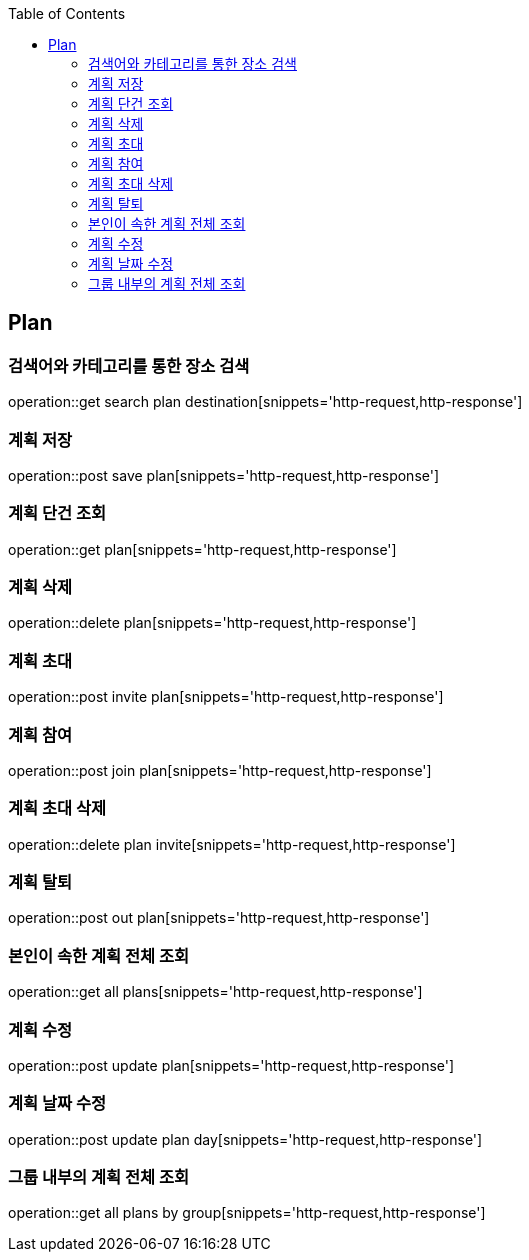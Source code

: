 :doctype: book
:icons: font
:source-highlighter: highlightjs
:toc: left
:toclevels: 4

== Plan
=== 검색어와 카테고리를 통한 장소 검색
operation::get search plan destination[snippets='http-request,http-response']

=== 계획 저장
operation::post save plan[snippets='http-request,http-response']

=== 계획 단건 조회
operation::get plan[snippets='http-request,http-response']

=== 계획 삭제
operation::delete plan[snippets='http-request,http-response']

=== 계획 초대
operation::post invite plan[snippets='http-request,http-response']

=== 계획 참여
operation::post join plan[snippets='http-request,http-response']

=== 계획 초대 삭제
operation::delete plan invite[snippets='http-request,http-response']

=== 계획 탈퇴
operation::post out plan[snippets='http-request,http-response']

=== 본인이 속한 계획 전체 조회
operation::get all plans[snippets='http-request,http-response']

=== 계획 수정
operation::post update plan[snippets='http-request,http-response']

=== 계획 날짜 수정
operation::post update plan day[snippets='http-request,http-response']

=== 그룹 내부의 계획 전체 조회
operation::get all plans by group[snippets='http-request,http-response']
